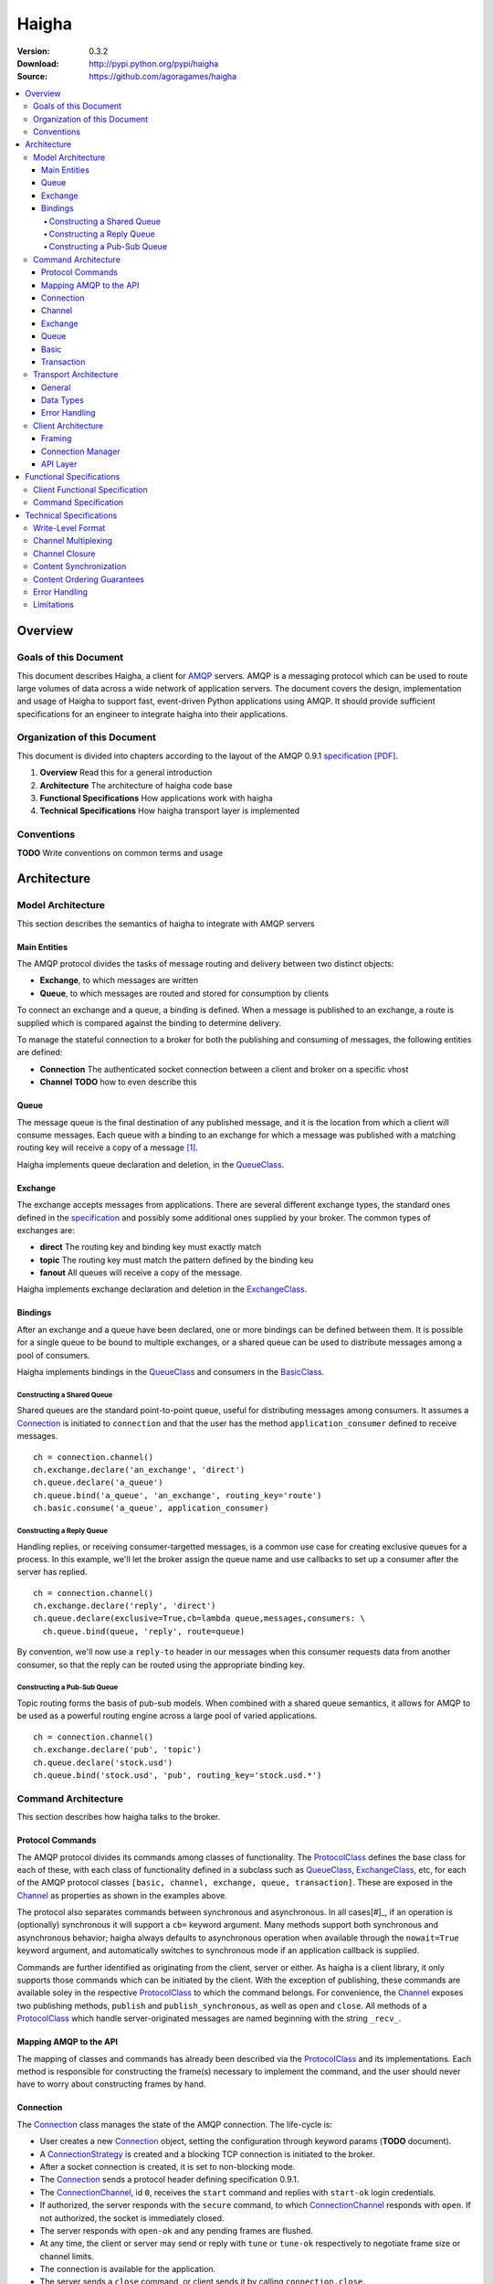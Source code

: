 ======
Haigha
======

:Version: 0.3.2
:Download: http://pypi.python.org/pypi/haigha
:Source: https://github.com/agoragames/haigha

.. contents::
    :local:

.. _haigha-overview:

Overview
========

Goals of this Document
^^^^^^^^^^^^^^^^^^^^^^

This document describes Haigha, a client for `AMQP`_ servers. AMQP is a messaging protocol which can be used to route large volumes of data across a wide network of application servers. The document covers the design, implementation and usage of Haigha to support fast, event-driven Python applications using AMQP. It should provide sufficient specifications for an engineer to integrate haigha into their applications.

Organization of this Document
^^^^^^^^^^^^^^^^^^^^^^^^^^^^^

This document is divided into chapters according to the layout of the AMQP 0.9.1 `specification [PDF]  <http://www.amqp.org/confluence/download/attachments/720900/amqp0-9-1.pdf>`_. 

1. **Overview** Read this for a general introduction

2. **Architecture** The architecture of haigha code base

3. **Functional Specifications** How applications work with haigha

4. **Technical Specifications** How haigha transport layer is implemented

Conventions
^^^^^^^^^^^

**TODO** Write conventions on common terms and usage

.. _haigha-architecture:

Architecture
============

Model Architecture
^^^^^^^^^^^^^^^^^^

This section describes the semantics of haigha to integrate with AMQP servers

Main Entities
-------------

The AMQP protocol divides the tasks of message routing and delivery between two distinct objects:

* **Exchange**, to which messages are written
* **Queue**, to which messages are routed and stored for consumption by clients

To connect an exchange and a queue, a binding is defined. When a message is published to an exchange, a route is supplied which is compared against the binding to determine delivery.

To manage the stateful connection to a broker for both the publishing and consuming of messages, the following entities are defined:

* **Connection** The authenticated socket connection between a client and broker on a specific vhost
* **Channel** **TODO** how to even describe this


Queue
-----

The message queue is the final destination of any published message, and it is the location from which a client will consume messages. Each queue with a binding to an exchange for which a message was published with a matching routing key will receive a copy of a message [#]_.


Haigha implements queue declaration and deletion, in the `QueueClass`_. 

Exchange
--------

The exchange accepts messages from applications. There are several different exchange types, the standard ones defined in the `specification <AMQPSpec>`_ and possibly some additional ones supplied by your broker. The common types of exchanges are:

* **direct** The routing key and binding key must exactly match
* **topic** The routing key must match the pattern defined by the binding keu
* **fanout** All queues will receive a copy of the message.

Haigha implements exchange declaration and deletion in the `ExchangeClass`_.

Bindings
--------

After an exchange and a queue have been declared, one or more bindings can be defined between them. It is possible for a single queue to be bound to multiple exchanges, or a shared queue can be used to distribute messages among a pool of consumers.

Haigha implements bindings in the `QueueClass`_ and consumers in the `BasicClass`_.

Constructing a Shared Queue
***************************

Shared queues are the standard point-to-point queue, useful for distributing messages among consumers. It assumes a `Connection`_ is initiated to ``connection`` and that the user has the method ``application_consumer`` defined to receive messages. ::

  ch = connection.channel()
  ch.exchange.declare('an_exchange', 'direct')
  ch.queue.declare('a_queue')
  ch.queue.bind('a_queue', 'an_exchange', routing_key='route')
  ch.basic.consume('a_queue', application_consumer)

Constructing a Reply Queue
**************************

Handling replies, or receiving consumer-targetted messages, is a common use case for creating exclusive queues for a process. In this example, we'll let the broker assign the queue name and use callbacks to set up a consumer after the server has replied. ::

  ch = connection.channel()
  ch.exchange.declare('reply', 'direct')
  ch.queue.declare(exclusive=True,cb=lambda queue,messages,consumers: \
    ch.queue.bind(queue, 'reply', route=queue)

By convention, we'll now use a ``reply-to`` header in our messages when this consumer requests data from another consumer, so that the reply can be routed using the appropriate binding key.
  
Constructing a Pub-Sub Queue
****************************

Topic routing forms the basis of pub-sub models. When combined with a shared queue semantics, it allows for AMQP to be used as a powerful routing engine across a large pool of varied applications. ::

  ch = connection.channel()
  ch.exchange.declare('pub', 'topic')
  ch.queue.declare('stock.usd')
  ch.queue.bind('stock.usd', 'pub', routing_key='stock.usd.*')
 
Command Architecture
^^^^^^^^^^^^^^^^^^^^

This section describes how haigha talks to the broker.

Protocol Commands
-----------------

The AMQP protocol divides its commands among classes of functionality. The `ProtocolClass`_ defines the base class for each of these, with each class of functionality defined in a subclass such as `QueueClass`_, `ExchangeClass`_, etc, for each of the AMQP protocol classes ``[basic, channel, exchange, queue, transaction]``. These are exposed in the `Channel`_ as properties as shown in the examples above.

The protocol also separates commands between synchronous and asynchronous. In all cases[#]_, if an operation is (optionally) synchronous it will support a ``cb=`` keyword argument. Many methods support both synchronous and asynchronous behavior; haigha always defaults to asynchronous operation when available through the ``nowait=True`` keyword argument, and automatically switches to synchronous mode if an application callback is supplied.

Commands are further identified as originating from the client, server or either. As haigha is a client library, it only supports those commands which can be initiated by the client. With the exception of publishing, these commands are available soley in the respective `ProtocolClass`_ to which the command belongs. For convenience, the `Channel`_ exposes two publishing methods, ``publish`` and ``publish_synchronous``, as well as ``open`` and ``close``. All methods of a `ProtocolClass`_ which handle server-originated messages are named beginning with the string ``_recv_``.

Mapping AMQP to the API
-----------------------

The mapping of classes and commands has already been described via the `ProtocolClass`_ and its implementations. Each method is responsible for constructing the frame(s) necessary to implement the command, and the user should never have to worry about constructing frames by hand.

Connection
----------

The `Connection`_ class manages the state of the AMQP connection. The life-cycle is:

* User creates a new `Connection`_ object, setting the configuration through keyword params (**TODO** document).
* A `ConnectionStrategy`_ is created and a blocking TCP connection is initiated to the broker.
* After a socket connection is created, it is set to non-blocking mode.
* The `Connection`_ sends a protocol header defining specification 0.9.1.
* The `ConnectionChannel`_, id ``0``, receives the ``start`` command and replies with ``start-ok`` login credentials.
* If authorized, the server responds with the ``secure`` command, to which `ConnectionChannel`_ responds with ``open``. If not authorized, the socket is immediately closed.
* The server responds with ``open-ok`` and any pending frames are flushed.
* At any time, the client or server may send or reply with ``tune`` or ``tune-ok`` respectively to negotiate frame size or channel limits.
* The connection is available for the application.
* The server sends a ``close`` command, or client sends it by calling ``connection.close``.
* Peer acknowledges with ``close-ok`` and sock is disconnected.

The `Connection`_ class manages the state of the socket connection and the negotiation with the broker. It is also responsible for maintaining a buffer of both input and output frames. The output buffer is used during the initialization of the connection, so that it can be used immediately by the application. ::

  connection = Connection()
  channel = connection.channel()

In this example, the channel will be negotiated immediately following the receipt of the ``open-ok`` command in the `ConnectionChannel`_.

Channel
-------

AMQP multiplexes frames across channels. The `Channel`_ class implements the stateful behavior of channels, and writes frames back to the `Connection`_ on which it was created. The life-cycle is:

* User creates a `Channel`_ by calling ``connection.channel``. The channel is enumerated, and references to existing channels can be fetched by id.
* The `Channel`_ initializes all supported protocol classes and internal buffers.
* The channel immediate sends the ``open`` command.
* The server responds with ``open-ok``.
* The channel is available for the application.
* The server sends a ``close`` command, or the client sends it by calling ``channel.close``.
* Peer acknowledges with ``close-ok`` and the channel is closed. All future use will raise a ``ChannelClosed`` exception.

The AMQP protocol isolates all synchronous and asynchronous transactions per channel. The `Channel`_ class implements this behavior by maintaining a buffer of pending outbound frames. If the buffer is empty, a frame is immediately forwarded to the `Connection`_, else it's appended to the end. When a synchronous method is called by the user, after all frames have been sent or queued, a callback is appended to the buffer.

When a command is received from the broker, the dispatch will find the appropriate haigha method and if that method is at the front of the buffer, will pop it off. All remaining frames are then flushed until the buffer is empty, or the first item is another pending synchronous callback. This solution implements a very lightweight system for reliably managing multiple outstanding synchronous calls in an asynchronous dispatch loop. The user is free to interact with AMQP without worrying about whether a method is synchronous or not [#]_.

When receiving frames, the `Connection`_ first queues frames to each channel via ``channel.buffer_frame()``. It then iterates over all channels for which a frame was queued and calls ``channel.process_frames()``. In most cases, an AMQP command is isolated to one frame, but in the case of messages, the content may be split across multiple frames. In the situation where not all content frames have been received yet, the `BasicClass`_ will raise a ``ProtocolClass.FrameUnderflow`` exception and re-buffer any message frames on the channel. When the next frame arrives for the channel, the process will repeat, until all frames have arrived and the message is complete.

Exchange
--------

The `ExchangeClass`_ is used to declare and delete exchanges.

All methods of `ExchangeClass`_ are optionally synchronous and can callback to user code.

**TODO** say something more

Queue
-----

The `QueueClass`_ is used to declare, delete, bind and purge queues.

All methods of `QueueClass`_ are optionally or permanently synchronous and can callback to user code.

**TODO** say something more

Basic
-----

The `BasicClass`_ is used to publish messages, manage consumers, handle message delivery, acknolwedge receipts, and synchronously fetch messages.

**TODO** say something more

Transaction
-----------

The `TransactionClass`_ is used to setup and use server-side transaction isolation. The life-cycle is:

* User calls ``channel.transaction.select()`` to send ``select`` command to the server.
* Server replies with ``select-ok`` and the channel is permanently in transaction mode.
* The application publishes or acknowledges messages.
* The application commits or rolls-back the publish or acknowledge commands through ``channel.transaction.commit()`` or ``channel.transaction.rollback()``.

All methos of the `TransactionClass`_ are synchronous and can callback to application code.

Transport Architecture
^^^^^^^^^^^^^^^^^^^^^^

This section describes how haigha implements the wire-level protocol.

General
-------

AMQP is a frame-oriented protocol and haigha is designed around this in every respect. 

The `Connection`_ class implements an `EventSocket`_ callback which will call ``connection._read_frames()``. It will take the current buffer on the socket, place it in a `Reader`_ object, and pass that to the ``read_frames()`` method of the `Frame`_ class. The reader acts as both a stream object, with methods such as ``seek()`` and ``tell()``, as well as an implementation of the basic data types in AMQP. 

For each frame read, the connection will queue the frame on to the channel specified in the frame, for later processing. If the input buffer contains a partial frame, a ``Reader.BufferUnderflow`` exception will be raised and ``Frame.read_frames()`` will exit, leaving the reader positioned at the end of the last full frame (or beginning of the buffer). The connection will re-buffer any pending data on the socket and wait for the next callback to attempt to read frames from the byte stream.

To send frames, each command implemented by a `ProtocolClass`_ will construct a `Writer`_ object which is used to format the arguments for that command. It then constructs a subclass of `Frame`_, usually a `MethodFrame`_, and writes that to the channel to which the protocol class is bound.

Data Types
----------

AMQP defines several data types which form the basis of all frames. One of these data types, tables (i.e. dicts), supports the basic types in addition to a few others.  There is disagreement on official versus supported types in tables, as well as subtle differences in the encoding of some types. Haigha is written to conform to the `errata <http://dev.rabbitmq.com/wiki/Amqp091Errata#section_3>`_ implemented in RabbitMQ.

The implementation of the data types is in both the `Reader`_ and `Writer_` classes. When converting from Python to AMQP data types when serializing tables, the `Writer`_ assumes that all floats are double-precision, converts unicode to utf8 strings, and intelligently packs integers according to their required byte-width.

Error Handling
--------------

AMQP defines two classes of exceptions for error handling. Operational errors, such as invalid queue names, will close a channel. Structural errors, such as invalid or out-of-order frames, will result in a connection closure.

Because haigha is asynchronous, handlers must be defined to receive notification when a connection or channel are closed [#]_. The closed state will be saved on the respective connection or channel, and accessible via the ``close_info`` property. This will always return a dictionary with the following fields defined:

* **reply_code** The 3 digit error code
* **reply_text** The text of the error message
* **class_id** The class id of the offending command
* **method_id** The method id of the offending command

When closing due to an error on the client side, these same parameters can be supplied to ``connection.close()`` and ``channel.close()``.

Client Architecture
^^^^^^^^^^^^^^^^^^^

Haigha's client architecture closely matches AMQP's recommended abstraction layers.

Framing
-------

The framing layer is shared across a number of different classes.

* **Connection** Manages input byte buffer, calls into frame reader, and writes frames to the socket
* **Frame** Implements frame reading, calls into frame implementations for further decoding, subclasses implement ``write_frame()`` method
* **Channel** Implements input frame buffer, dispatch to protocol classes, and interfaces for sending frames

Connection Manager
------------------

The connection management is handled primarily by the `Connection`_ class. The AMQP specification suggests that this layer may also be responsible for sending content, but that is handled in the frame buffering implementation of `Channel`_ and the specific implementation of `BasicClass`_.

API Layer
---------

The primary API of haigha are the methods exposed through the subclasses of `ProtocolClass`_ and which are made available in the afore-mentioned per-channel properties that map to the classes of AMQP protocol messages, ``[basic, channel, exchange, queue, transaction]``. Additional APIs of which the user should be aware:

* `Connection`_ Exposes ``channel()`` and ``close()``
* `Channel`_ Exposes ``close()``, ``publish()`` and ``publish_synchronous()``
* `ChannelPool`_ Transaction-based publishing for guaranteed delivery and high-throughput

.. _haigha-functional-specifications:

Functional Specifications
=========================

Client Functional Specification
^^^^^^^^^^^^^^^^^^^^^^^^^^^^^^^

Command Specification
^^^^^^^^^^^^^^^^^^^^^

.. _haigha-technical-specifications:

Technical Specifications
========================

Write-Level Format
^^^^^^^^^^^^^^^^^^

Channel Multiplexing
^^^^^^^^^^^^^^^^^^^^

Channel Closure
^^^^^^^^^^^^^^^

Content Synchronization
^^^^^^^^^^^^^^^^^^^^^^^

Content Ordering Guarantees
^^^^^^^^^^^^^^^^^^^^^^^^^^^

Error Handling
^^^^^^^^^^^^^^

Limitations
^^^^^^^^^^^


.. _AMQP: http://www.amqp.org/
.. _AMQPSpec: http://www.amqp.org/confluence/download/attachments/720900/amqp0-9-1.pdf
.. _EventSocket: https://github.com/agoragames/py-eventsocket
.. _Connection: https://github.com/agoragames/haigha/blob/master/haigha/connection.py
.. _ConnectionChannel: https://github.com/agoragames/haigha/blob/master/haigha/connection.py
.. _Channel: https://github.com/agoragames/haigha/blob/master/haigha/channel.py
.. _ChannelPool: https://github.com/agoragames/haigha/blob/master/haigha/channel_pool.py
.. _ConnectionStrategy: https://github.com/agoragames/haigha/blob/master/haigha/connection_strategy.py
.. _Message: https://github.com/agoragames/haigha/blob/master/haigha/message.py
.. _Reader: https://github.com/agoragames/haigha/blob/master/haigha/reader.py
.. _Writer: https://github.com/agoragames/haigha/blob/master/haigha/writer.py
.. _BasicClass: https://github.com/agoragames/haigha/blob/master/haigha/classes/basic_class.py
.. _ChannelClass: https://github.com/agoragames/haigha/blob/master/haigha/classes/channel_class.py
.. _ExchangeClass: https://github.com/agoragames/haigha/blob/master/haigha/classes/exchange_class.py
.. _ProtocolClass: https://github.com/agoragames/haigha/blob/master/haigha/classes/protocol_class.py
.. _QueueClass: https://github.com/agoragames/haigha/blob/master/haigha/classes/queue_class.py
.. _TransactionClass: https://github.com/agoragames/haigha/blob/master/haigha/classes/transaction_class.py
.. _ContentFrame: https://github.com/agoragames/haigha/blob/master/haigha/frames/content_frame.py
.. _Frame: https://github.com/agoragames/haigha/blob/master/haigha/frames/frame.py
.. _HeaderFrame: https://github.com/agoragames/haigha/blob/master/haigha/frames/header_frame.py
.. _HeartbeatFrame: https://github.com/agoragames/haigha/blob/master/haigha/frames/heartbeat_frame.py
.. _MethodFrame: https://github.com/agoragames/haigha/blob/master/haigha/frames/method_frame.py



.. rubric:: Footnotes

.. [#] Your broker may support other types of exchanges, such as a deliver-once exchange.
.. [#] All synchronous methods will support callbacks by 0.4.0.
.. [#] Synchronous methods have more overhead, so some awareness and caution is recommended.
.. [#] Channel close callbacks will be supported by 0.4.0.
